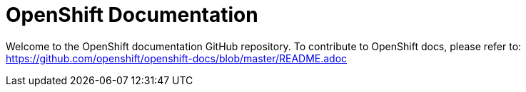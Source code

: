 = OpenShift Documentation

Welcome to the OpenShift documentation GitHub repository. To contribute to OpenShift docs, please refer to: https://github.com/openshift/openshift-docs/blob/master/README.adoc
